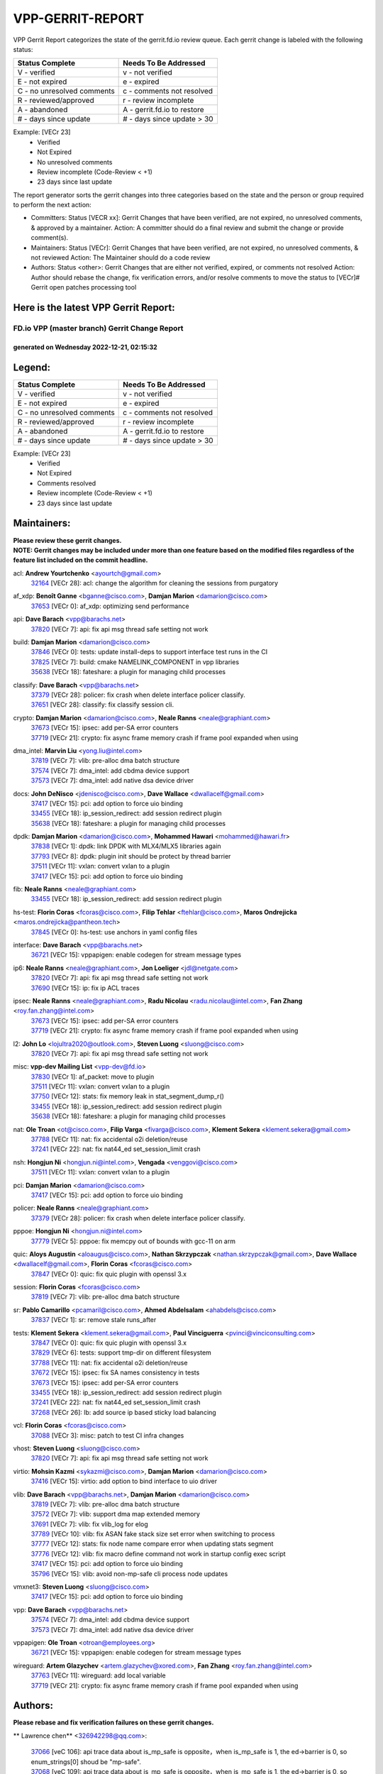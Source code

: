 #################
VPP-GERRIT-REPORT
#################

VPP Gerrit Report categorizes the state of the gerrit.fd.io review queue.  Each gerrit change is labeled with the following status:

========================== ===========================
Status Complete            Needs To Be Addressed
========================== ===========================
V - verified               v - not verified
E - not expired            e - expired
C - no unresolved comments c - comments not resolved
R - reviewed/approved      r - review incomplete
A - abandoned              A - gerrit.fd.io to restore
# - days since update      # - days since update > 30
========================== ===========================

Example: [VECr 23]
    - Verified
    - Not Expired
    - No unresolved comments
    - Review incomplete (Code-Review < +1)
    - 23 days since last update

The report generator sorts the gerrit changes into three categories based on the state and the person or group required to perform the next action:

- Committers:
  Status [VECR xx]: Gerrit Changes that have been verified, are not expired, no unresolved comments, & approved by a maintainer.
  Action: A committer should do a final review and submit the change or provide comment(s).

- Maintainers:
  Status [VECr]: Gerrit Changes that have been verified, are not expired, no unresolved comments, & not reviewed
  Action: The Maintainer should do a code review

- Authors:
  Status <other>: Gerrit Changes that are either not verified, expired, or comments not resolved
  Action: Author should rebase the change, fix verification errors, and/or resolve comments to move the status to [VECr]# Gerrit open patches processing tool

Here is the latest VPP Gerrit Report:
-------------------------------------

==============================================
FD.io VPP (master branch) Gerrit Change Report
==============================================
--------------------------------------------
generated on Wednesday 2022-12-21, 02:15:32
--------------------------------------------


Legend:
-------
========================== ===========================
Status Complete            Needs To Be Addressed
========================== ===========================
V - verified               v - not verified
E - not expired            e - expired
C - no unresolved comments c - comments not resolved
R - reviewed/approved      r - review incomplete
A - abandoned              A - gerrit.fd.io to restore
# - days since update      # - days since update > 30
========================== ===========================

Example: [VECr 23]
    - Verified
    - Not Expired
    - Comments resolved
    - Review incomplete (Code-Review < +1)
    - 23 days since last update


Maintainers:
------------
| **Please review these gerrit changes.**

| **NOTE: Gerrit changes may be included under more than one feature based on the modified files regardless of the feature list included on the commit headline.**

acl: **Andrew Yourtchenko** <ayourtch@gmail.com>
  | `32164 <https:////gerrit.fd.io/r/c/vpp/+/32164>`_ [VECr 28]: acl: change the algorithm for cleaning the sessions from purgatory

af_xdp: **Benoît Ganne** <bganne@cisco.com>, **Damjan Marion** <damarion@cisco.com>
  | `37653 <https:////gerrit.fd.io/r/c/vpp/+/37653>`_ [VECr 0]: af_xdp: optimizing send performance

api: **Dave Barach** <vpp@barachs.net>
  | `37820 <https:////gerrit.fd.io/r/c/vpp/+/37820>`_ [VECr 7]: api: fix api msg thread safe setting not work

build: **Damjan Marion** <damarion@cisco.com>
  | `37846 <https:////gerrit.fd.io/r/c/vpp/+/37846>`_ [VECr 0]: tests: update install-deps to support interface test runs in the CI
  | `37825 <https:////gerrit.fd.io/r/c/vpp/+/37825>`_ [VECr 7]: build: cmake NAMELINK_COMPONENT in vpp libraries
  | `35638 <https:////gerrit.fd.io/r/c/vpp/+/35638>`_ [VECr 18]: fateshare: a plugin for managing child processes

classify: **Dave Barach** <vpp@barachs.net>
  | `37379 <https:////gerrit.fd.io/r/c/vpp/+/37379>`_ [VECr 28]: policer: fix crash when delete interface policer classify.
  | `37651 <https:////gerrit.fd.io/r/c/vpp/+/37651>`_ [VECr 28]: classify: fix classify session cli.

crypto: **Damjan Marion** <damarion@cisco.com>, **Neale Ranns** <neale@graphiant.com>
  | `37673 <https:////gerrit.fd.io/r/c/vpp/+/37673>`_ [VECr 15]: ipsec: add per-SA error counters
  | `37719 <https:////gerrit.fd.io/r/c/vpp/+/37719>`_ [VECr 21]: crypto: fix async frame memory crash if frame pool expanded when using

dma_intel: **Marvin Liu** <yong.liu@intel.com>
  | `37819 <https:////gerrit.fd.io/r/c/vpp/+/37819>`_ [VECr 7]: vlib: pre-alloc dma batch structure
  | `37574 <https:////gerrit.fd.io/r/c/vpp/+/37574>`_ [VECr 7]: dma_intel: add cbdma device support
  | `37573 <https:////gerrit.fd.io/r/c/vpp/+/37573>`_ [VECr 7]: dma_intel: add native dsa device driver

docs: **John DeNisco** <jdenisco@cisco.com>, **Dave Wallace** <dwallacelf@gmail.com>
  | `37417 <https:////gerrit.fd.io/r/c/vpp/+/37417>`_ [VECr 15]: pci: add option to force uio binding
  | `33455 <https:////gerrit.fd.io/r/c/vpp/+/33455>`_ [VECr 18]: ip_session_redirect: add session redirect plugin
  | `35638 <https:////gerrit.fd.io/r/c/vpp/+/35638>`_ [VECr 18]: fateshare: a plugin for managing child processes

dpdk: **Damjan Marion** <damarion@cisco.com>, **Mohammed Hawari** <mohammed@hawari.fr>
  | `37838 <https:////gerrit.fd.io/r/c/vpp/+/37838>`_ [VECr 1]: dpdk: link DPDK with MLX4/MLX5 libraries again
  | `37793 <https:////gerrit.fd.io/r/c/vpp/+/37793>`_ [VECr 8]: dpdk: plugin init should be protect by thread barrier
  | `37511 <https:////gerrit.fd.io/r/c/vpp/+/37511>`_ [VECr 11]: vxlan: convert vxlan to a plugin
  | `37417 <https:////gerrit.fd.io/r/c/vpp/+/37417>`_ [VECr 15]: pci: add option to force uio binding

fib: **Neale Ranns** <neale@graphiant.com>
  | `33455 <https:////gerrit.fd.io/r/c/vpp/+/33455>`_ [VECr 18]: ip_session_redirect: add session redirect plugin

hs-test: **Florin Coras** <fcoras@cisco.com>, **Filip Tehlar** <ftehlar@cisco.com>, **Maros Ondrejicka** <maros.ondrejicka@pantheon.tech>
  | `37845 <https:////gerrit.fd.io/r/c/vpp/+/37845>`_ [VECr 0]: hs-test: use anchors in yaml config files

interface: **Dave Barach** <vpp@barachs.net>
  | `36721 <https:////gerrit.fd.io/r/c/vpp/+/36721>`_ [VECr 15]: vppapigen: enable codegen for stream message types

ip6: **Neale Ranns** <neale@graphiant.com>, **Jon Loeliger** <jdl@netgate.com>
  | `37820 <https:////gerrit.fd.io/r/c/vpp/+/37820>`_ [VECr 7]: api: fix api msg thread safe setting not work
  | `37690 <https:////gerrit.fd.io/r/c/vpp/+/37690>`_ [VECr 15]: ip: fix ip ACL traces

ipsec: **Neale Ranns** <neale@graphiant.com>, **Radu Nicolau** <radu.nicolau@intel.com>, **Fan Zhang** <roy.fan.zhang@intel.com>
  | `37673 <https:////gerrit.fd.io/r/c/vpp/+/37673>`_ [VECr 15]: ipsec: add per-SA error counters
  | `37719 <https:////gerrit.fd.io/r/c/vpp/+/37719>`_ [VECr 21]: crypto: fix async frame memory crash if frame pool expanded when using

l2: **John Lo** <lojultra2020@outlook.com>, **Steven Luong** <sluong@cisco.com>
  | `37820 <https:////gerrit.fd.io/r/c/vpp/+/37820>`_ [VECr 7]: api: fix api msg thread safe setting not work

misc: **vpp-dev Mailing List** <vpp-dev@fd.io>
  | `37830 <https:////gerrit.fd.io/r/c/vpp/+/37830>`_ [VECr 1]: af_packet: move to plugin
  | `37511 <https:////gerrit.fd.io/r/c/vpp/+/37511>`_ [VECr 11]: vxlan: convert vxlan to a plugin
  | `37750 <https:////gerrit.fd.io/r/c/vpp/+/37750>`_ [VECr 12]: stats: fix memory leak in stat_segment_dump_r()
  | `33455 <https:////gerrit.fd.io/r/c/vpp/+/33455>`_ [VECr 18]: ip_session_redirect: add session redirect plugin
  | `35638 <https:////gerrit.fd.io/r/c/vpp/+/35638>`_ [VECr 18]: fateshare: a plugin for managing child processes

nat: **Ole Troan** <ot@cisco.com>, **Filip Varga** <fivarga@cisco.com>, **Klement Sekera** <klement.sekera@gmail.com>
  | `37788 <https:////gerrit.fd.io/r/c/vpp/+/37788>`_ [VECr 11]: nat: fix accidental o2i deletion/reuse
  | `37241 <https:////gerrit.fd.io/r/c/vpp/+/37241>`_ [VECr 22]: nat: fix nat44_ed set_session_limit crash

nsh: **Hongjun Ni** <hongjun.ni@intel.com>, **Vengada** <venggovi@cisco.com>
  | `37511 <https:////gerrit.fd.io/r/c/vpp/+/37511>`_ [VECr 11]: vxlan: convert vxlan to a plugin

pci: **Damjan Marion** <damarion@cisco.com>
  | `37417 <https:////gerrit.fd.io/r/c/vpp/+/37417>`_ [VECr 15]: pci: add option to force uio binding

policer: **Neale Ranns** <neale@graphiant.com>
  | `37379 <https:////gerrit.fd.io/r/c/vpp/+/37379>`_ [VECr 28]: policer: fix crash when delete interface policer classify.

pppoe: **Hongjun Ni** <hongjun.ni@intel.com>
  | `37779 <https:////gerrit.fd.io/r/c/vpp/+/37779>`_ [VECr 5]: pppoe: fix memcpy out of bounds with gcc-11 on arm

quic: **Aloys Augustin** <aloaugus@cisco.com>, **Nathan Skrzypczak** <nathan.skrzypczak@gmail.com>, **Dave Wallace** <dwallacelf@gmail.com>, **Florin Coras** <fcoras@cisco.com>
  | `37847 <https:////gerrit.fd.io/r/c/vpp/+/37847>`_ [VECr 0]: quic: fix quic plugin with openssl 3.x

session: **Florin Coras** <fcoras@cisco.com>
  | `37819 <https:////gerrit.fd.io/r/c/vpp/+/37819>`_ [VECr 7]: vlib: pre-alloc dma batch structure

sr: **Pablo Camarillo** <pcamaril@cisco.com>, **Ahmed Abdelsalam** <ahabdels@cisco.com>
  | `37837 <https:////gerrit.fd.io/r/c/vpp/+/37837>`_ [VECr 1]: sr: remove stale runs_after

tests: **Klement Sekera** <klement.sekera@gmail.com>, **Paul Vinciguerra** <pvinci@vinciconsulting.com>
  | `37847 <https:////gerrit.fd.io/r/c/vpp/+/37847>`_ [VECr 0]: quic: fix quic plugin with openssl 3.x
  | `37829 <https:////gerrit.fd.io/r/c/vpp/+/37829>`_ [VECr 6]: tests: support tmp-dir on different filesystem
  | `37788 <https:////gerrit.fd.io/r/c/vpp/+/37788>`_ [VECr 11]: nat: fix accidental o2i deletion/reuse
  | `37672 <https:////gerrit.fd.io/r/c/vpp/+/37672>`_ [VECr 15]: ipsec: fix SA names consistency in tests
  | `37673 <https:////gerrit.fd.io/r/c/vpp/+/37673>`_ [VECr 15]: ipsec: add per-SA error counters
  | `33455 <https:////gerrit.fd.io/r/c/vpp/+/33455>`_ [VECr 18]: ip_session_redirect: add session redirect plugin
  | `37241 <https:////gerrit.fd.io/r/c/vpp/+/37241>`_ [VECr 22]: nat: fix nat44_ed set_session_limit crash
  | `37268 <https:////gerrit.fd.io/r/c/vpp/+/37268>`_ [VECr 26]: lb: add source ip based sticky load balancing

vcl: **Florin Coras** <fcoras@cisco.com>
  | `37088 <https:////gerrit.fd.io/r/c/vpp/+/37088>`_ [VECr 3]: misc: patch to test CI infra changes

vhost: **Steven Luong** <sluong@cisco.com>
  | `37820 <https:////gerrit.fd.io/r/c/vpp/+/37820>`_ [VECr 7]: api: fix api msg thread safe setting not work

virtio: **Mohsin Kazmi** <sykazmi@cisco.com>, **Damjan Marion** <damarion@cisco.com>
  | `37416 <https:////gerrit.fd.io/r/c/vpp/+/37416>`_ [VECr 15]: virtio: add option to bind interface to uio driver

vlib: **Dave Barach** <vpp@barachs.net>, **Damjan Marion** <damarion@cisco.com>
  | `37819 <https:////gerrit.fd.io/r/c/vpp/+/37819>`_ [VECr 7]: vlib: pre-alloc dma batch structure
  | `37572 <https:////gerrit.fd.io/r/c/vpp/+/37572>`_ [VECr 7]: vlib: support dma map extended memory
  | `37691 <https:////gerrit.fd.io/r/c/vpp/+/37691>`_ [VECr 7]: vlib: fix vlib_log for elog
  | `37789 <https:////gerrit.fd.io/r/c/vpp/+/37789>`_ [VECr 10]: vlib: fix ASAN fake stack size set error when switching to process
  | `37777 <https:////gerrit.fd.io/r/c/vpp/+/37777>`_ [VECr 12]: stats: fix node name compare error when updating stats segment
  | `37776 <https:////gerrit.fd.io/r/c/vpp/+/37776>`_ [VECr 12]: vlib: fix macro define command not work in startup config exec script
  | `37417 <https:////gerrit.fd.io/r/c/vpp/+/37417>`_ [VECr 15]: pci: add option to force uio binding
  | `35796 <https:////gerrit.fd.io/r/c/vpp/+/35796>`_ [VECr 15]: vlib: avoid non-mp-safe cli process node updates

vmxnet3: **Steven Luong** <sluong@cisco.com>
  | `37417 <https:////gerrit.fd.io/r/c/vpp/+/37417>`_ [VECr 15]: pci: add option to force uio binding

vpp: **Dave Barach** <vpp@barachs.net>
  | `37574 <https:////gerrit.fd.io/r/c/vpp/+/37574>`_ [VECr 7]: dma_intel: add cbdma device support
  | `37573 <https:////gerrit.fd.io/r/c/vpp/+/37573>`_ [VECr 7]: dma_intel: add native dsa device driver

vppapigen: **Ole Troan** <otroan@employees.org>
  | `36721 <https:////gerrit.fd.io/r/c/vpp/+/36721>`_ [VECr 15]: vppapigen: enable codegen for stream message types

wireguard: **Artem Glazychev** <artem.glazychev@xored.com>, **Fan Zhang** <roy.fan.zhang@intel.com>
  | `37763 <https:////gerrit.fd.io/r/c/vpp/+/37763>`_ [VECr 11]: wireguard: add local variable
  | `37719 <https:////gerrit.fd.io/r/c/vpp/+/37719>`_ [VECr 21]: crypto: fix async frame memory crash if frame pool expanded when using

Authors:
--------
**Please rebase and fix verification failures on these gerrit changes.**

** Lawrence chen** <326942298@qq.com>:

  | `37066 <https:////gerrit.fd.io/r/c/vpp/+/37066>`_ [veC 106]: api trace data about is_mp_safe is opposite，when is_mp_safe is 1, the ed->barrier is 0, so enum_strings[0] shoud be "mp-safe".
  | `37068 <https:////gerrit.fd.io/r/c/vpp/+/37068>`_ [veC 109]: api trace data about is_mp_safe is opposite，when is_mp_safe is 1, the ed->barrier is 0, so enum_strings[0] shoud be "mp-safe".

**Alexander Skorichenko** <askorichenko@netgate.com>:

  | `37656 <https:////gerrit.fd.io/r/c/vpp/+/37656>`_ [VEc 8]: arp: fix arp request for ip4-glean node

**Arthur de Kerhor** <arthurdekerhor@gmail.com>:

  | `32695 <https:////gerrit.fd.io/r/c/vpp/+/32695>`_ [VEc 1]: ip: add support for buffer offload metadata in ip midchain

**Atzm Watanabe** <atzmism@gmail.com>:

  | `36935 <https:////gerrit.fd.io/r/c/vpp/+/36935>`_ [VeC 105]: ikev2: accept rekey request for IKE SA

**Benoît Ganne** <bganne@cisco.com>:

  | `37742 <https:////gerrit.fd.io/r/c/vpp/+/37742>`_ [VEc 6]: nat: do not use nat session object after deletion
  | `37313 <https:////gerrit.fd.io/r/c/vpp/+/37313>`_ [VeC 70]: build: add sanitizer option to configure script

**Bhishma Acharya** <bhishma@rtbrick.com>:

  | `36705 <https:////gerrit.fd.io/r/c/vpp/+/36705>`_ [VeC 145]: ip-neighbor: Fixed delay(1~2s) in neighbor-probe interval

**Dastin Wilski** <dastin.wilski@gmail.com>:

  | `37835 <https:////gerrit.fd.io/r/c/vpp/+/37835>`_ [VEc 5]: crypto-ipsecmb: crypto_key prefetch and unrolling for aes-gcm
  | `37060 <https:////gerrit.fd.io/r/c/vpp/+/37060>`_ [VeC 108]: ipsec: esp_encrypt prefetch and unroll

**Dave Wallace** <dwallacelf@gmail.com>:

  | `37420 <https:////gerrit.fd.io/r/c/vpp/+/37420>`_ [Vec 33]: tests: remove intermittent failing tests on vpp_debug image

**Dzmitry Sautsa** <dzmitry.sautsa@nokia.com>:

  | `37296 <https:////gerrit.fd.io/r/c/vpp/+/37296>`_ [VeC 67]: dpdk: use adapter MTU in max_frame_size setting

**Filip Varga** <fivarga@cisco.com>:

  | `35444 <https:////gerrit.fd.io/r/c/vpp/+/35444>`_ [veC 55]: nat: nat44-ed cleanup & improvements
  | `35966 <https:////gerrit.fd.io/r/c/vpp/+/35966>`_ [veC 55]: nat: nat44-ed update timeout api
  | `35903 <https:////gerrit.fd.io/r/c/vpp/+/35903>`_ [VeC 55]: nat: nat66 cli bug fix
  | `34929 <https:////gerrit.fd.io/r/c/vpp/+/34929>`_ [veC 55]: nat: det44 map configuration improvements
  | `36724 <https:////gerrit.fd.io/r/c/vpp/+/36724>`_ [VeC 55]: nat: fixing incosistency in use of sw_if_index
  | `36480 <https:////gerrit.fd.io/r/c/vpp/+/36480>`_ [VeC 55]: nat: nat64 fix add_del calls requirements

**Gabriel Oginski** <gabrielx.oginski@intel.com>:

  | `37764 <https:////gerrit.fd.io/r/c/vpp/+/37764>`_ [VEc 8]: wireguard: under-load state determination update

**GaoChX** <chiso.gao@gmail.com>:

  | `37010 <https:////gerrit.fd.io/r/c/vpp/+/37010>`_ [VeC 41]: interface: fix crash if vnet_hw_if_get_rx_queue return zero
  | `37153 <https:////gerrit.fd.io/r/c/vpp/+/37153>`_ [VeC 55]: nat: nat44-ed get out2in workers failed for static mapping without port

**Hedi Bouattour** <hedibouattour2010@gmail.com>:

  | `37248 <https:////gerrit.fd.io/r/c/vpp/+/37248>`_ [VeC 84]: urpf: add show urpf cli
  | `34726 <https:////gerrit.fd.io/r/c/vpp/+/34726>`_ [VeC 137]: interface: add buffer stats api

**Huawei LI** <lihuawei_zzu@163.com>:

  | `37727 <https:////gerrit.fd.io/r/c/vpp/+/37727>`_ [VEc 6]: nat: make nat44 session limit api reinit flow_hash with new buckets.
  | `37726 <https:////gerrit.fd.io/r/c/vpp/+/37726>`_ [VEc 17]: nat: fix crash when set nat44 session limit with nonexisted vrf.

**Ivan Shvedunov** <ivan4th@gmail.com>:

  | `36592 <https:////gerrit.fd.io/r/c/vpp/+/36592>`_ [VeC 168]: stats: handle interface renames properly
  | `36590 <https:////gerrit.fd.io/r/c/vpp/+/36590>`_ [VeC 168]: nat: fix handling checksum offload in nat44-ed

**Jing Peng** <jing@meter.com>:

  | `36578 <https:////gerrit.fd.io/r/c/vpp/+/36578>`_ [VeC 55]: nat: fix nat44-ed outside address selection
  | `36597 <https:////gerrit.fd.io/r/c/vpp/+/36597>`_ [VeC 55]: nat: fix nat44-ed API
  | `37058 <https:////gerrit.fd.io/r/c/vpp/+/37058>`_ [VeC 111]: vppapigen: fix json build error

**Kai Luo** <kailuo.nk@gmail.com>:

  | `37269 <https:////gerrit.fd.io/r/c/vpp/+/37269>`_ [VeC 73]: memif: fix uninitialized variable warning

**Klement Sekera** <klement.sekera@gmail.com>:

  | `37654 <https:////gerrit.fd.io/r/c/vpp/+/37654>`_ [VeC 36]: tests: improve packet checksum functions

**Mercury Noah** <mercury124185@gmail.com>:

  | `36492 <https:////gerrit.fd.io/r/c/vpp/+/36492>`_ [VeC 179]: ip6-nd: fix ip6-nd proxy issue

**Miguel Borges de Freitas** <miguel-r-freitas@alticelabs.com>:

  | `37532 <https:////gerrit.fd.io/r/c/vpp/+/37532>`_ [VEc 14]: cnat: fix cnat_translation_cli_add_del call for del with INVALID_INDEX

**Miklos Tirpak** <miklos.tirpak@gmail.com>:

  | `36021 <https:////gerrit.fd.io/r/c/vpp/+/36021>`_ [VeC 55]: nat: fix tcp session reopen in nat44-ed

**Mohammed HAWARI** <momohawari@gmail.com>:

  | `33726 <https:////gerrit.fd.io/r/c/vpp/+/33726>`_ [VeC 69]: vlib: introduce an inter worker interrupts efds

**Nathan Skrzypczak** <nathan.skrzypczak@gmail.com>:

  | `34713 <https:////gerrit.fd.io/r/c/vpp/+/34713>`_ [VeC 75]: vppinfra: improve & test abstract socket
  | `31449 <https:////gerrit.fd.io/r/c/vpp/+/31449>`_ [veC 81]: cnat: dont compute offloaded cksums
  | `32820 <https:////gerrit.fd.io/r/c/vpp/+/32820>`_ [VeC 81]: cnat: better cnat snat-policy cli
  | `33264 <https:////gerrit.fd.io/r/c/vpp/+/33264>`_ [VeC 81]: pbl: Port based balancer
  | `32821 <https:////gerrit.fd.io/r/c/vpp/+/32821>`_ [VeC 81]: cnat: add ip/client bihash
  | `29748 <https:////gerrit.fd.io/r/c/vpp/+/29748>`_ [VeC 81]: cnat: remove rwlock on ts
  | `34108 <https:////gerrit.fd.io/r/c/vpp/+/34108>`_ [VeC 81]: cnat: flag to disable rsession
  | `35805 <https:////gerrit.fd.io/r/c/vpp/+/35805>`_ [VeC 81]: dpdk: add intf tag to dev{} subinput
  | `32271 <https:////gerrit.fd.io/r/c/vpp/+/32271>`_ [VeC 81]: memif: add support for ns abstract sockets
  | `34734 <https:////gerrit.fd.io/r/c/vpp/+/34734>`_ [VeC 155]: memif: autogenerate socket_ids

**Neale Ranns** <neale@graphiant.com>:

  | `36821 <https:////gerrit.fd.io/r/c/vpp/+/36821>`_ [VeC 131]: vlib: "sh errors" shows error severity counters

**Ole Troan** <otroan@employees.org>:

  | `37766 <https:////gerrit.fd.io/r/c/vpp/+/37766>`_ [vEC 6]: papi: vla list of fixed strings

**Piotr Bronowski** <piotrx.bronowski@intel.com>:

  | `37678 <https:////gerrit.fd.io/r/c/vpp/+/37678>`_ [Vec 32]: fib: partial fix to a deadlock during CSIT tests execution
  | `37504 <https:////gerrit.fd.io/r/c/vpp/+/37504>`_ [VeC 32]: ipsec: fix transpose local ip range position with remote ip range in fast path implementation

**RADHA KRISHNA SARAGADAM** <krishna_srk2003@yahoo.com>:

  | `36711 <https:////gerrit.fd.io/r/c/vpp/+/36711>`_ [Vec 147]: ebuild: upgrade vagrant ubuntu version to 20.04

**Sergey Matov** <sergey.matov@travelping.com>:

  | `31319 <https:////gerrit.fd.io/r/c/vpp/+/31319>`_ [VeC 55]: nat: DET: Allow unknown protocol translation

**Stanislav Zaikin** <zstaseg@gmail.com>:

  | `36110 <https:////gerrit.fd.io/r/c/vpp/+/36110>`_ [Vec 106]: virtio: allocate frame per interface

**Takanori Hirano** <me@hrntknr.net>:

  | `36781 <https:////gerrit.fd.io/r/c/vpp/+/36781>`_ [VeC 119]: ip6-nd: add fixed flag

**Takeru Hayasaka** <hayatake396@gmail.com>:

  | `37628 <https:////gerrit.fd.io/r/c/vpp/+/37628>`_ [VEc 7]: srv6-mobile: Implement SRv6 mobile API funcs

**Ted Chen** <znscnchen@gmail.com>:

  | `37162 <https:////gerrit.fd.io/r/c/vpp/+/37162>`_ [VeC 55]: nat: fix the wrong unformat type
  | `36790 <https:////gerrit.fd.io/r/c/vpp/+/36790>`_ [VeC 82]: map: lpm 128 lookup error.
  | `37143 <https:////gerrit.fd.io/r/c/vpp/+/37143>`_ [VeC 94]: classify: remove unnecessary reallocation

**Tianyu Li** <tianyu.li@arm.com>:

  | `37530 <https:////gerrit.fd.io/r/c/vpp/+/37530>`_ [vec 53]: dpdk: fix interface name w/ the same PCI bus/slot/function
  | `36488 <https:////gerrit.fd.io/r/c/vpp/+/36488>`_ [VeC 176]: tests: fix wireguard test failure under heavy load

**Vladimir Bernolak** <vladimir.bernolak@pantheon.tech>:

  | `36723 <https:////gerrit.fd.io/r/c/vpp/+/36723>`_ [VeC 55]: nat: det44 map configuration improvements + tests

**Vladislav Grishenko** <themiron@mail.ru>:

  | `37263 <https:////gerrit.fd.io/r/c/vpp/+/37263>`_ [VeC 55]: nat: add nat44-ed session filtering by fib table
  | `37264 <https:////gerrit.fd.io/r/c/vpp/+/37264>`_ [VeC 55]: nat: fix nat44-ed outside address distribution
  | `37270 <https:////gerrit.fd.io/r/c/vpp/+/37270>`_ [VeC 83]: vppinfra: fix pool free bitmap allocation
  | `35721 <https:////gerrit.fd.io/r/c/vpp/+/35721>`_ [VeC 89]: vlib: stop worker threads on main loop exit
  | `35726 <https:////gerrit.fd.io/r/c/vpp/+/35726>`_ [VeC 89]: papi: fix socket api max message id calculation

**Vratko Polak** <vrpolak@cisco.com>:

  | `37083 <https:////gerrit.fd.io/r/c/vpp/+/37083>`_ [Vec 97]: avf: tolerate socket events in avf_process_request
  | `27972 <https:////gerrit.fd.io/r/c/vpp/+/27972>`_ [VeC 174]: sr: Fix deletion if target SR list is not found
  | `22575 <https:////gerrit.fd.io/r/c/vpp/+/22575>`_ [Vec 174]: api: fix vl_socket_write_ready

**Wayne Morrison** <wmorrison@netgate.com>:

  | `37827 <https:////gerrit.fd.io/r/c/vpp/+/37827>`_ [vEC 4]: vnet: setting rx-mode to adaptive doesn't always have correct effect

**Xiaoming Jiang** <jiangxiaoming@outlook.com>:

  | `37681 <https:////gerrit.fd.io/r/c/vpp/+/37681>`_ [VEc 24]: udp: hand off packet to right session thread
  | `36704 <https:////gerrit.fd.io/r/c/vpp/+/36704>`_ [VeC 55]: nat: auto forward inbound packet for local server session app with snat
  | `37492 <https:////gerrit.fd.io/r/c/vpp/+/37492>`_ [VeC 60]: api: fix memory error with pending_rpc_requests in multi-thread environment
  | `37427 <https:////gerrit.fd.io/r/c/vpp/+/37427>`_ [veC 65]: crypto: fix crypto dequeue handlers should be setted by VNET_CRYPTO_ASYNC_OP_XX
  | `37376 <https:////gerrit.fd.io/r/c/vpp/+/37376>`_ [VeC 72]: vlib: unix cli - fix input's buffer may be freed when using
  | `37375 <https:////gerrit.fd.io/r/c/vpp/+/37375>`_ [VeC 73]: ipsec: fix ipsec linked key not freed when sa deleted
  | `36808 <https:////gerrit.fd.io/r/c/vpp/+/36808>`_ [Vec 113]: arp: add support for Microsoft NLB unicast
  | `36880 <https:////gerrit.fd.io/r/c/vpp/+/36880>`_ [VeC 130]: ip: only set rx_sw_if_index when connection found to avoid following crash like tcp punt
  | `36812 <https:////gerrit.fd.io/r/c/vpp/+/36812>`_ [VeC 131]: cjson: json realloced output truncated if actual lenght more then 256

**Xie Long** <barryxie@tencent.com>:

  | `30268 <https:////gerrit.fd.io/r/c/vpp/+/30268>`_ [veC 110]: ip: fixup crash when reassemble a lots of fragments.

**Xinyao Cai** <xinyao.cai@intel.com>:

  | `37840 <https:////gerrit.fd.io/r/c/vpp/+/37840>`_ [VEc 0]: dpdk: make impact to VPP for changes in API for DPDK 22.11

**Yahui Chen** <goodluckwillcomesoon@gmail.com>:

  | `37274 <https:////gerrit.fd.io/r/c/vpp/+/37274>`_ [Vec 60]: af_xdp: fix xdp socket create fail

**Yong Liu** <yong.liu@intel.com>:

  | `37821 <https:////gerrit.fd.io/r/c/vpp/+/37821>`_ [VEc 7]: session: map new segment when dma enabled
  | `37823 <https:////gerrit.fd.io/r/c/vpp/+/37823>`_ [vEC 7]: memif: support dma option

**ai hua** <51931196@qq.com>:

  | `37498 <https:////gerrit.fd.io/r/c/vpp/+/37498>`_ [VeC 57]: vppinfra:fix pcap write large file(> 0x80000000) error.

**f00182600** <fangtong2007@163.com>:

  | `36453 <https:////gerrit.fd.io/r/c/vpp/+/36453>`_ [veC 169]: interface: fix the issue of show hardware-interface with invalid if-idx can caused vpp crash.

**jinhui li** <lijh_7@chinatelecom.cn>:

  | `36901 <https:////gerrit.fd.io/r/c/vpp/+/36901>`_ [VeC 96]: interface: fix 4 or more interfaces equality comparison bug with xor operation using (a^a)^(b^b)

**jinshaohui** <jinsh11@chinatelecom.cn>:

  | `30929 <https:////gerrit.fd.io/r/c/vpp/+/30929>`_ [Vec 35]: vppinfra: fix memory issue in mhash
  | `37297 <https:////gerrit.fd.io/r/c/vpp/+/37297>`_ [Vec 38]: ping: fix ping ipv6 address set packet size greater than  mtu,packet drop

**mahdi varasteh** <mahdy.varasteh@gmail.com>:

  | `36726 <https:////gerrit.fd.io/r/c/vpp/+/36726>`_ [vEC 23]: nat: add local addresses correctly in nat lb static mapping
  | `37566 <https:////gerrit.fd.io/r/c/vpp/+/37566>`_ [veC 43]: policer: add policer classify to output path
  | `34812 <https:////gerrit.fd.io/r/c/vpp/+/34812>`_ [Vec 55]: interface: more cleaning after set flags is failed in vnet_create_sw_interface

**steven luong** <sluong@cisco.com>:

  | `37105 <https:////gerrit.fd.io/r/c/vpp/+/37105>`_ [VeC 69]: vppinfra: add time error counters to stats segment
  | `30866 <https:////gerrit.fd.io/r/c/vpp/+/30866>`_ [Vec 134]: bonding: Add failover-mac active support

**xujunjie-cover** <xujunjielxx@163.com>:

  | `36494 <https:////gerrit.fd.io/r/c/vpp/+/36494>`_ [VeC 176]: lb: fix make l4 lb function work

Legend:
-------
========================== ===========================
Status Complete            Needs To Be Addressed
========================== ===========================
V - verified               v - not verified
E - not expired            e - expired
C - no unresolved comments c - comments not resolved
R - reviewed/approved      r - review incomplete
A - abandoned              A - gerrit.fd.io to restore
# - days since update      # - days since update > 30
========================== ===========================

Example: [VECr 23]
    - Verified
    - Not Expired
    - Comments resolved
    - Review incomplete (Code-Review < +1)
    - 23 days since last update


Statistics:
-----------
================ ===
Patches assigned
================ ===
authors          95
maintainers      40
committers       0
abandoned        0
================ ===

